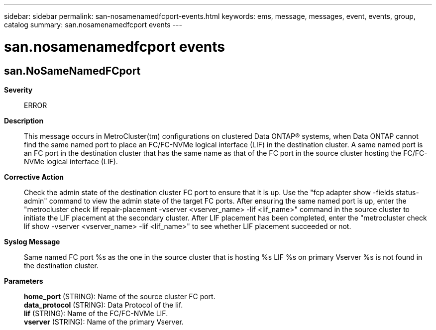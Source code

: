 ---
sidebar: sidebar
permalink: san-nosamenamedfcport-events.html
keywords: ems, message, messages, event, events, group, catalog
summary: san.nosamenamedfcport events
---

= san.nosamenamedfcport events
:toclevels: 1
:hardbreaks:
:nofooter:
:icons: font
:linkattrs:
:imagesdir: ./media/

== san.NoSameNamedFCport
*Severity*::
ERROR
*Description*::
This message occurs in MetroCluster(tm) configurations on clustered Data ONTAP(R) systems, when Data ONTAP cannot find the same named port to place an FC/FC-NVMe logical interface (LIF) in the destination cluster. A same named port is an FC port in the destination cluster that has the same name as that of the FC port in the source cluster hosting the FC/FC-NVMe logical interface (LIF).
*Corrective Action*::
Check the admin state of the destination cluster FC port to ensure that it is up. Use the "fcp adapter show -fields status-admin" command to view the admin state of the target FC ports. After ensuring the same named port is up, enter the "metrocluster check lif repair-placement -vserver <vserver_name> -lif <lif_name>" command in the source cluster to initiate the LIF placement at the secondary cluster. After LIF placement has been completed, enter the "metrocluster check lif show -vserver <vserver_name> -lif <lif_name>" to see whether LIF placement succeeded or not.
*Syslog Message*::
Same named FC port %s as the one in the source cluster that is hosting %s LIF %s on primary Vserver %s is not found in the destination cluster.
*Parameters*::
*home_port* (STRING): Name of the source cluster FC port.
*data_protocol* (STRING): Data Protocol of the lif.
*lif* (STRING): Name of the FC/FC-NVMe LIF.
*vserver* (STRING): Name of the primary Vserver.
